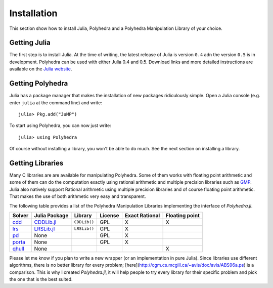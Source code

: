 .. _polyhedra-installation:

------------
Installation
------------

This section show how to install Julia, Polyhedra
and a Polyhedra Manipulation Library of your choice.

Getting Julia
^^^^^^^^^^^^^

The first step is to install Julia.
At the time of writing, the latest release of Julia is version ``0.4`` adn the version ``0.5`` is in development.
Polyhedra can be used with either Julia 0.4 and 0.5.
Download links and more detailed instructions are available on the `Julia website <http://julialang.org>`_.

Getting Polyhedra
^^^^^^^^^^^^^^^^^

Julia has a package manager that makes the installation of new packages ridiculously simple.
Open a Julia console (e.g. enter ``julia`` at the command line) and write::

    julia> Pkg.add("JuMP")

To start using Polyhedra, you can now just write::

    julia> using Polyhedra

Of course without installing a library, you won't be able to do much. See the next section on installing a library.

Getting Libraries
^^^^^^^^^^^^^^^^^

.. _polyhedra-librarytable:

Many C libraries are are available for manipulating Polyhedra.
Some of them works with floating point arithmetic and some of them can do the computation exactly using rational arithmetic and multiple precision libraries such as `GMP <https://gmplib.org/>`_.
Julia also natively support Rational arithmetic using multiple precision libraries and of course floating point arithmetic.
That makes the use of both arithmetic very easy and transparent.

The following table provides a list of the Polyhedra Manipulation Libraries implementing the interface of `Polyhedra.jl`.

+----------------------------------------------------------------+----------------------------------------------------+--------------+---------+----------------+----------------+
| Solver                                                         | Julia Package                                      | Library      | License | Exact Rational | Floating point |
+================================================================+====================================================+==============+=========+================+================+
| `cdd <https://www.inf.ethz.ch/personal/fukudak/cdd_home/>`_    | `CDDLib.jl <https://github.com/blegat/CDDLib.jl>`_ | ``CDDLib()`` |  GPL    |        X       |        X       |
+----------------------------------------------------------------+----------------------------------------------------+--------------+---------+----------------+----------------+
| `lrs <http://cgm.cs.mcgill.ca/~avis/C/lrs.html>`_              | `LRSLib.jl <https://github.com/blegat/LRSLib.jl>`_ | ``LRSLib()`` |  GPL    |        X       |                |
+----------------------------------------------------------------+----------------------------------------------------+--------------+---------+----------------+----------------+
| `pd <http://www.cs.unb.ca/~bremner/pd/>`_                      | None                                               |              |  GPL    |        X       |                |
+----------------------------------------------------------------+----------------------------------------------------+--------------+---------+----------------+----------------+
| `porta <http://comopt.ifi.uni-heidelberg.de/software/PORTA/>`_ | None                                               |              |  GPL    |        X       |                |
+----------------------------------------------------------------+----------------------------------------------------+--------------+---------+----------------+----------------+
| `qhull <http://www.qhull.org/>`_                               | None                                               |              |         |                |        X       |
+----------------------------------------------------------------+----------------------------------------------------+--------------+---------+----------------+----------------+

Please let me know if you plan to write a new wrapper (or an implementation in pure Julia).
Since libraries use different algorithms, there is no better library for every problem; [here](http://cgm.cs.mcgill.ca/~avis/doc/avis/ABS96a.ps) is a comparison.
This is why I created `Polyhedra.jl`, it will help people to try every library for their specific problem and pick the one that is the best suited.
